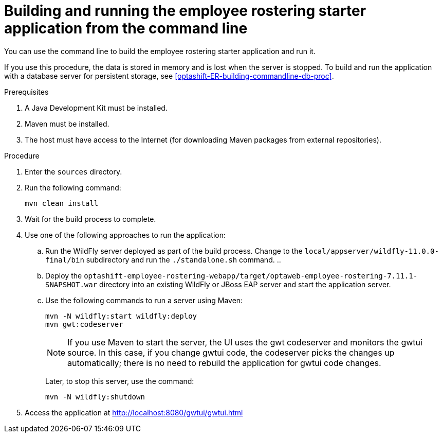[id='optashift-ER-building-commandline-proc']
= Building and running the employee rostering starter application from the command line
You can use the command line to build the employee rostering starter application and run it.

If you use this procedure, the data is stored in memory and is lost when the server is stopped. To build and run the application with a database server for persistent storage, see <<optashift-ER-building-commandline-db-proc>>.

.Prerequisites
. A Java Development Kit must be installed.
. Maven must be installed.
. The host must have access to the Internet (for downloading Maven packages from external repositories).

.Procedure
. Enter the `sources` directory.
. Run the following command:
+
[source,bash]
----
mvn clean install
----
+
. Wait for the build process to complete.
. Use one of the following approaches to run the application:
.. Run the WildFly server deployed as part of the build process. Change to the `local/appserver/wildfly-11.0.0-final/bin` subdirectory and run the `./standalone.sh` command.
.. 
.. Deploy the `optashift-employee-rostering-webapp/target/optaweb-employee-rostering-7.11.1-SNAPSHOT.war` directory into an existing WildFly or JBoss EAP server and start the application server.
.. Use the following commands to run a server using Maven:
+
[source,bash]
----
mvn -N wildfly:start wildfly:deploy
mvn gwt:codeserver
----
+
[NOTE]
====
If you use Maven to start the server, the UI uses the gwt codeserver and monitors the gwtui source. In this case, if you change gwtui code, the codeserver picks the changes up automatically; there is no need to rebuild the application for gwtui code changes. 
====
+
Later, to stop this server, use the command:
+
[source,bash]
----
mvn -N wildfly:shutdown
----
. Access the application at http://localhost:8080/gwtui/gwtui.html

